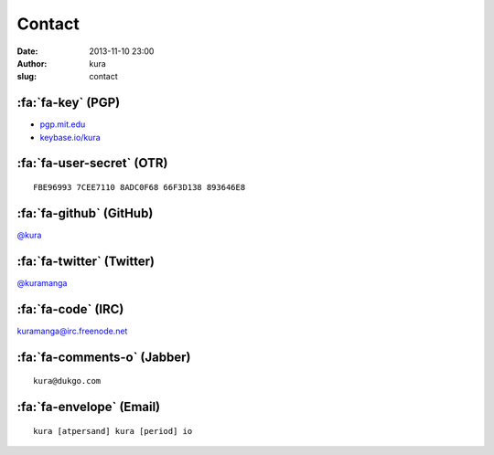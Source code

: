 Contact
#######
:date: 2013-11-10 23:00
:author: kura
:slug: contact

:fa:`fa-key` (PGP)
==================

- `pgp.mit.edu <http://pgp.mit.edu/pks/lookup?op=vindex&search=0xABD20EBD00AE065E>`__
- `keybase.io/kura <https://keybase.io/kura>`__

:fa:`fa-user-secret` (OTR)
==========================

::

    FBE96993 7CEE7110 8ADC0F68 66F3D138 893646E8

:fa:`fa-github` (GitHub)
========================

`@kura <https://github.com/kura>`__

:fa:`fa-twitter` (Twitter)
==========================

`@kuramanga <https://twitter.com/kuramanga>`__

:fa:`fa-code` (IRC)
===================

`kuramanga@irc.freenode.net <irc://irc.freenode.net>`__

:fa:`fa-comments-o` (Jabber)
============================

::

    kura@dukgo.com

:fa:`fa-envelope` (Email)
=========================

::

    kura [atpersand] kura [period] io
